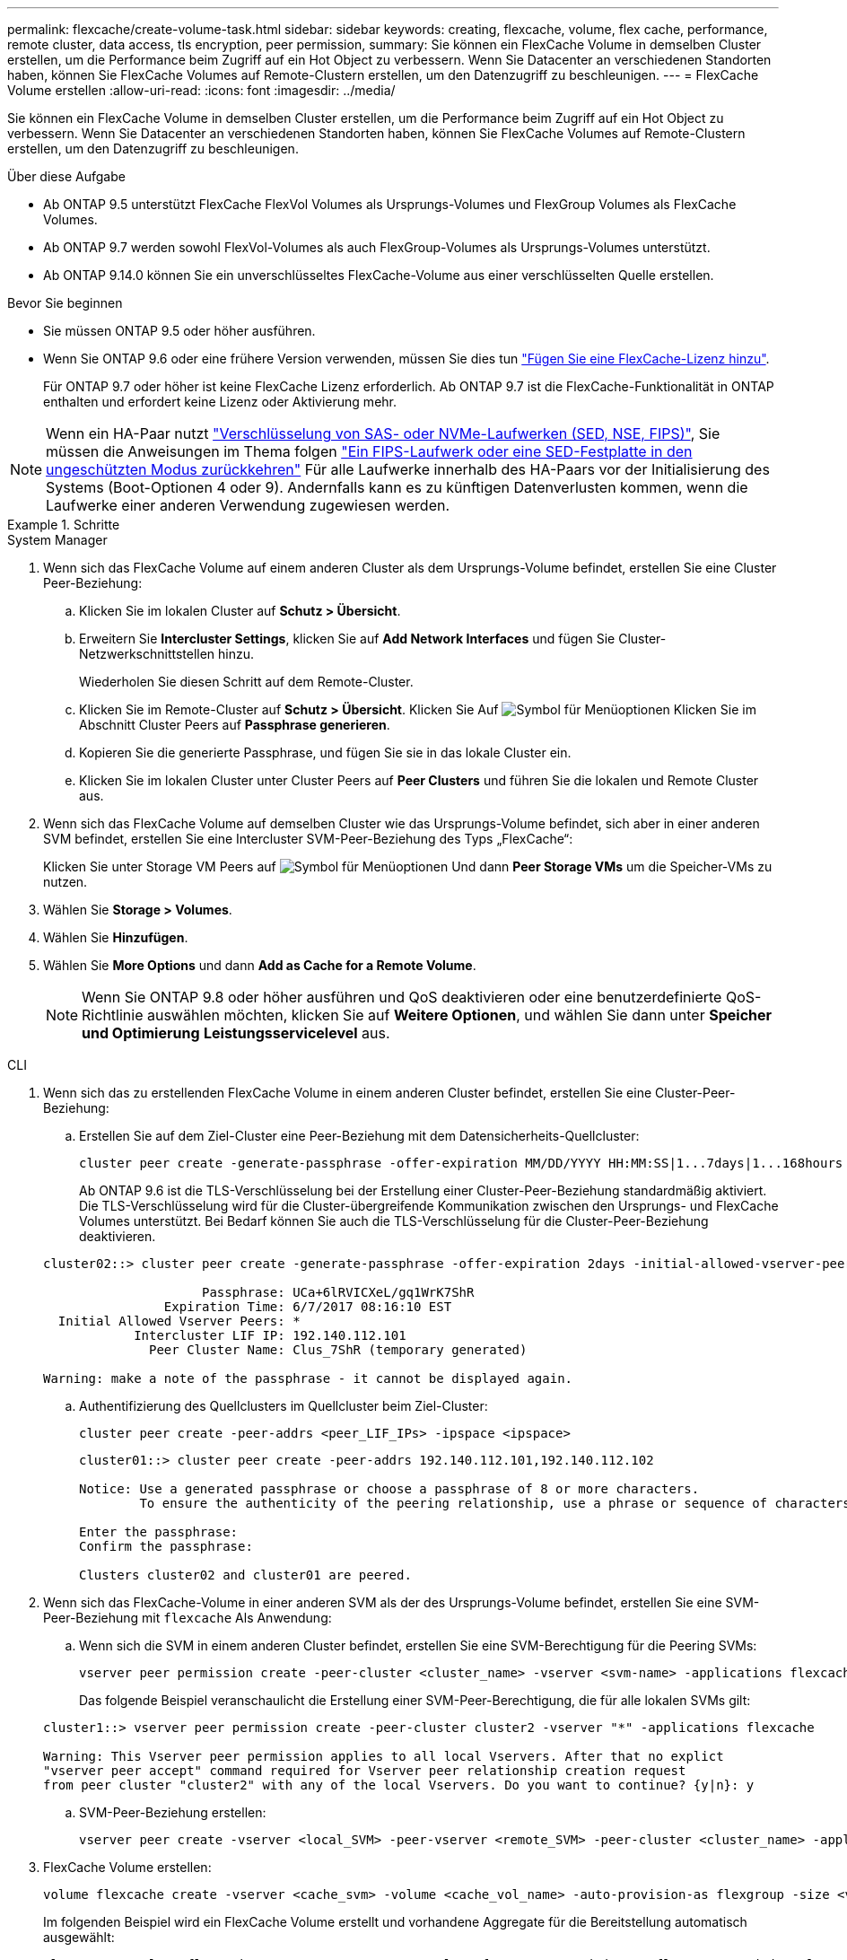 ---
permalink: flexcache/create-volume-task.html 
sidebar: sidebar 
keywords: creating, flexcache, volume, flex cache, performance, remote cluster, data access, tls encryption, peer permission, 
summary: Sie können ein FlexCache Volume in demselben Cluster erstellen, um die Performance beim Zugriff auf ein Hot Object zu verbessern. Wenn Sie Datacenter an verschiedenen Standorten haben, können Sie FlexCache Volumes auf Remote-Clustern erstellen, um den Datenzugriff zu beschleunigen. 
---
= FlexCache Volume erstellen
:allow-uri-read: 
:icons: font
:imagesdir: ../media/


[role="lead"]
Sie können ein FlexCache Volume in demselben Cluster erstellen, um die Performance beim Zugriff auf ein Hot Object zu verbessern. Wenn Sie Datacenter an verschiedenen Standorten haben, können Sie FlexCache Volumes auf Remote-Clustern erstellen, um den Datenzugriff zu beschleunigen.

.Über diese Aufgabe
* Ab ONTAP 9.5 unterstützt FlexCache FlexVol Volumes als Ursprungs-Volumes und FlexGroup Volumes als FlexCache Volumes.
* Ab ONTAP 9.7 werden sowohl FlexVol-Volumes als auch FlexGroup-Volumes als Ursprungs-Volumes unterstützt.
* Ab ONTAP 9.14.0 können Sie ein unverschlüsseltes FlexCache-Volume aus einer verschlüsselten Quelle erstellen.


.Bevor Sie beginnen
* Sie müssen ONTAP 9.5 oder höher ausführen.
* Wenn Sie ONTAP 9.6 oder eine frühere Version verwenden, müssen Sie dies tun link:https://docs.netapp.com/us-en/ontap/system-admin/install-license-task.html["Fügen Sie eine FlexCache-Lizenz hinzu"].
+
Für ONTAP 9.7 oder höher ist keine FlexCache Lizenz erforderlich. Ab ONTAP 9.7 ist die FlexCache-Funktionalität in ONTAP enthalten und erfordert keine Lizenz oder Aktivierung mehr. 




NOTE: Wenn ein HA-Paar nutzt link:https://docs.netapp.com/us-en/ontap/encryption-at-rest/support-storage-encryption-concept.html["Verschlüsselung von SAS- oder NVMe-Laufwerken (SED, NSE, FIPS)"], Sie müssen die Anweisungen im Thema folgen link:https://docs.netapp.com/us-en/ontap/encryption-at-rest/return-seds-unprotected-mode-task.html["Ein FIPS-Laufwerk oder eine SED-Festplatte in den ungeschützten Modus zurückkehren"] Für alle Laufwerke innerhalb des HA-Paars vor der Initialisierung des Systems (Boot-Optionen 4 oder 9). Andernfalls kann es zu künftigen Datenverlusten kommen, wenn die Laufwerke einer anderen Verwendung zugewiesen werden.

.Schritte
[role="tabbed-block"]
====
.System Manager
--
. Wenn sich das FlexCache Volume auf einem anderen Cluster als dem Ursprungs-Volume befindet, erstellen Sie eine Cluster Peer-Beziehung:
+
.. Klicken Sie im lokalen Cluster auf *Schutz > Übersicht*.
.. Erweitern Sie *Intercluster Settings*, klicken Sie auf *Add Network Interfaces* und fügen Sie Cluster-Netzwerkschnittstellen hinzu.
+
Wiederholen Sie diesen Schritt auf dem Remote-Cluster.

.. Klicken Sie im Remote-Cluster auf *Schutz > Übersicht*. Klicken Sie Auf image:icon_kabob.gif["Symbol für Menüoptionen"] Klicken Sie im Abschnitt Cluster Peers auf *Passphrase generieren*.
.. Kopieren Sie die generierte Passphrase, und fügen Sie sie in das lokale Cluster ein.
.. Klicken Sie im lokalen Cluster unter Cluster Peers auf *Peer Clusters* und führen Sie die lokalen und Remote Cluster aus.


. Wenn sich das FlexCache Volume auf demselben Cluster wie das Ursprungs-Volume befindet, sich aber in einer anderen SVM befindet, erstellen Sie eine Intercluster SVM-Peer-Beziehung des Typs „FlexCache“:
+
Klicken Sie unter Storage VM Peers auf image:icon_kabob.gif["Symbol für Menüoptionen"] Und dann *Peer Storage VMs* um die Speicher-VMs zu nutzen.

. Wählen Sie *Storage > Volumes*.
. Wählen Sie *Hinzufügen*.
. Wählen Sie *More Options* und dann *Add as Cache for a Remote Volume*.
+

NOTE: Wenn Sie ONTAP 9.8 oder höher ausführen und QoS deaktivieren oder eine benutzerdefinierte QoS-Richtlinie auswählen möchten, klicken Sie auf *Weitere Optionen*, und wählen Sie dann unter *Speicher und Optimierung* *Leistungsservicelevel* aus.



--
.CLI
--
. Wenn sich das zu erstellenden FlexCache Volume in einem anderen Cluster befindet, erstellen Sie eine Cluster-Peer-Beziehung:
+
.. Erstellen Sie auf dem Ziel-Cluster eine Peer-Beziehung mit dem Datensicherheits-Quellcluster:
+
[source, cli]
----
cluster peer create -generate-passphrase -offer-expiration MM/DD/YYYY HH:MM:SS|1...7days|1...168hours -peer-addrs <peer_LIF_IPs> -initial-allowed-vserver-peers <svm_name>,..|* -ipspace <ipspace_name>
----
+
Ab ONTAP 9.6 ist die TLS-Verschlüsselung bei der Erstellung einer Cluster-Peer-Beziehung standardmäßig aktiviert. Die TLS-Verschlüsselung wird für die Cluster-übergreifende Kommunikation zwischen den Ursprungs- und FlexCache Volumes unterstützt. Bei Bedarf können Sie auch die TLS-Verschlüsselung für die Cluster-Peer-Beziehung deaktivieren.

+
[listing]
----
cluster02::> cluster peer create -generate-passphrase -offer-expiration 2days -initial-allowed-vserver-peers *

                     Passphrase: UCa+6lRVICXeL/gq1WrK7ShR
                Expiration Time: 6/7/2017 08:16:10 EST
  Initial Allowed Vserver Peers: *
            Intercluster LIF IP: 192.140.112.101
              Peer Cluster Name: Clus_7ShR (temporary generated)

Warning: make a note of the passphrase - it cannot be displayed again.
----
.. Authentifizierung des Quellclusters im Quellcluster beim Ziel-Cluster:
+
[source, cli]
----
cluster peer create -peer-addrs <peer_LIF_IPs> -ipspace <ipspace>
----
+
[listing]
----
cluster01::> cluster peer create -peer-addrs 192.140.112.101,192.140.112.102

Notice: Use a generated passphrase or choose a passphrase of 8 or more characters.
        To ensure the authenticity of the peering relationship, use a phrase or sequence of characters that would be hard to guess.

Enter the passphrase:
Confirm the passphrase:

Clusters cluster02 and cluster01 are peered.
----


. Wenn sich das FlexCache-Volume in einer anderen SVM als der des Ursprungs-Volume befindet, erstellen Sie eine SVM-Peer-Beziehung mit `flexcache` Als Anwendung:
+
.. Wenn sich die SVM in einem anderen Cluster befindet, erstellen Sie eine SVM-Berechtigung für die Peering SVMs:
+
[source, cli]
----
vserver peer permission create -peer-cluster <cluster_name> -vserver <svm-name> -applications flexcache
----
+
Das folgende Beispiel veranschaulicht die Erstellung einer SVM-Peer-Berechtigung, die für alle lokalen SVMs gilt:

+
[listing]
----
cluster1::> vserver peer permission create -peer-cluster cluster2 -vserver "*" -applications flexcache

Warning: This Vserver peer permission applies to all local Vservers. After that no explict
"vserver peer accept" command required for Vserver peer relationship creation request
from peer cluster "cluster2" with any of the local Vservers. Do you want to continue? {y|n}: y
----
.. SVM-Peer-Beziehung erstellen:
+
[source, cli]
----
vserver peer create -vserver <local_SVM> -peer-vserver <remote_SVM> -peer-cluster <cluster_name> -applications flexcache
----


. FlexCache Volume erstellen:
+
[source, cli]
----
volume flexcache create -vserver <cache_svm> -volume <cache_vol_name> -auto-provision-as flexgroup -size <vol_size> -origin-vserver <origin_svm> -origin-volume <origin_vol_name>
----
+
Im folgenden Beispiel wird ein FlexCache Volume erstellt und vorhandene Aggregate für die Bereitstellung automatisch ausgewählt:

+
[listing]
----
cluster1::> volume flexcache create -vserver vs_1 -volume fc1 -auto-provision-as flexgroup -origin-volume vol_1 -size 160MB -origin-vserver vs_1
[Job 443] Job succeeded: Successful
----
+
Im folgenden Beispiel wird ein FlexCache Volume erstellt und der Verbindungspfad festgelegt:

+
[listing]
----
cluster1::> flexcache create -vserver vs34 -volume fc4 -aggr-list aggr34,aggr43 -origin-volume origin1 -size 400m -junction-path /fc4
[Job 903] Job succeeded: Successful
----
. Überprüfen Sie die FlexCache Beziehung vom FlexCache Volume und dem Ursprungs-Volume.
+
.. Zeigen Sie die FlexCache-Beziehung im Cluster an:
+
[source, cli]
----
volume flexcache show
----
+
[listing]
----
cluster1::> volume flexcache show
Vserver Volume      Size       Origin-Vserver Origin-Volume Origin-Cluster
------- ----------- ---------- -------------- ------------- --------------
vs_1    fc1         160MB      vs_1           vol_1           cluster1
----
.. Alle FlexCache Beziehungen im Ursprungs-Cluster anzeigen: +
`volume flexcache origin show-caches`
+
[listing]
----
cluster::> volume flexcache origin show-caches
Origin-Vserver Origin-Volume   Cache-Vserver    Cache-Volume   Cache-Cluster
-------------- --------------- ---------------  -------------- ---------------
vs0            ovol1           vs1              cfg1           clusA
vs0            ovol1           vs2              cfg2           clusB
vs_1           vol_1           vs_1             fc1            cluster1
----




--
====


== Ergebnis

Das FlexCache Volume wurde erfolgreich erstellt. Clients können das Volume über den Verbindungspfad des FlexCache Volume mounten.

.Verwandte Informationen
link:../peering/index.html["Cluster- und SVM-Peering"]
